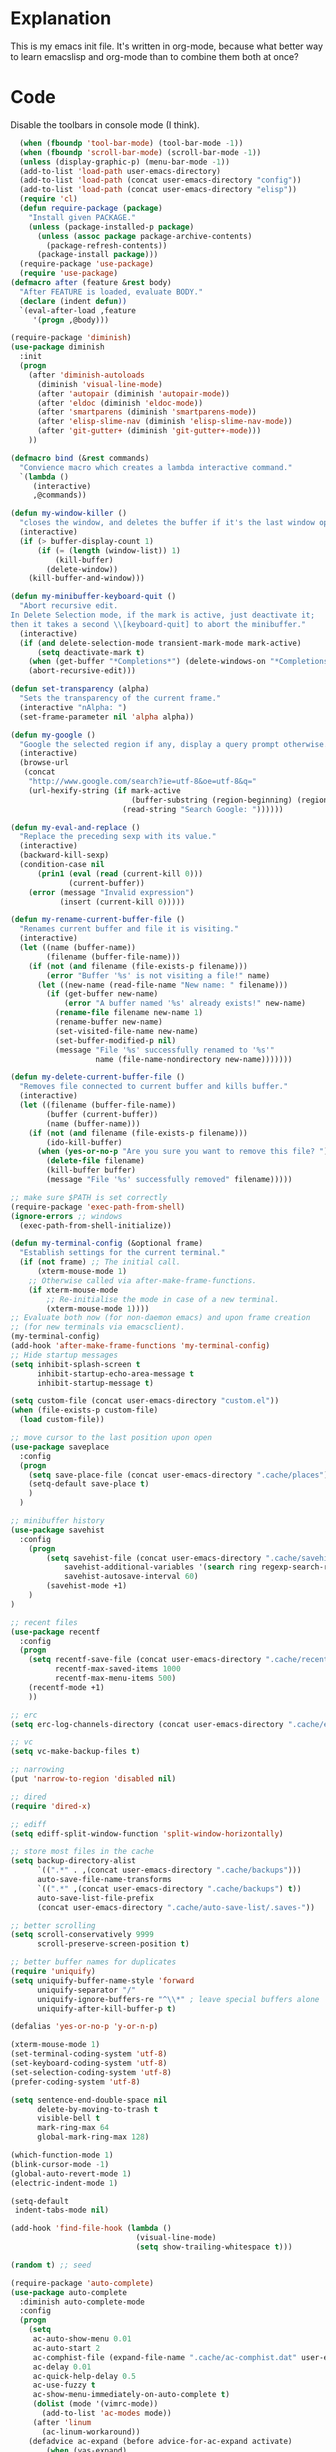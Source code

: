 * Explanation
This is my emacs init file. It's written in org-mode, because what better way to learn
emacslisp and org-mode than to combine them both at once?
* Code
  Disable the toolbars in console mode (I think).

#+BEGIN_SRC emacs-lisp
  (when (fboundp 'tool-bar-mode) (tool-bar-mode -1))
  (when (fboundp 'scroll-bar-mode) (scroll-bar-mode -1))
  (unless (display-graphic-p) (menu-bar-mode -1))
  (add-to-list 'load-path user-emacs-directory)
  (add-to-list 'load-path (concat user-emacs-directory "config"))
  (add-to-list 'load-path (concat user-emacs-directory "elisp"))
  (require 'cl)
  (defun require-package (package)
    "Install given PACKAGE."
    (unless (package-installed-p package)
      (unless (assoc package package-archive-contents)
        (package-refresh-contents))
      (package-install package)))
  (require-package 'use-package)
  (require 'use-package)
(defmacro after (feature &rest body)
  "After FEATURE is loaded, evaluate BODY."
  (declare (indent defun))
  `(eval-after-load ,feature
     '(progn ,@body)))

(require-package 'diminish)
(use-package diminish
  :init
  (progn
    (after 'diminish-autoloads
      (diminish 'visual-line-mode)
      (after 'autopair (diminish 'autopair-mode))
      (after 'eldoc (diminish 'eldoc-mode))
      (after 'smartparens (diminish 'smartparens-mode))
      (after 'elisp-slime-nav (diminish 'elisp-slime-nav-mode))
      (after 'git-gutter+ (diminish 'git-gutter+-mode)))
    ))

(defmacro bind (&rest commands)
  "Convience macro which creates a lambda interactive command."
  `(lambda ()
     (interactive)
     ,@commands))

(defun my-window-killer ()
  "closes the window, and deletes the buffer if it's the last window open."
  (interactive)
  (if (> buffer-display-count 1)
      (if (= (length (window-list)) 1)
          (kill-buffer)
        (delete-window))
    (kill-buffer-and-window)))

(defun my-minibuffer-keyboard-quit ()
  "Abort recursive edit.
In Delete Selection mode, if the mark is active, just deactivate it;
then it takes a second \\[keyboard-quit] to abort the minibuffer."
  (interactive)
  (if (and delete-selection-mode transient-mark-mode mark-active)
      (setq deactivate-mark t)
    (when (get-buffer "*Completions*") (delete-windows-on "*Completions*"))
    (abort-recursive-edit)))

(defun set-transparency (alpha)
  "Sets the transparency of the current frame."
  (interactive "nAlpha: ")
  (set-frame-parameter nil 'alpha alpha))

(defun my-google ()
  "Google the selected region if any, display a query prompt otherwise."
  (interactive)
  (browse-url
   (concat
    "http://www.google.com/search?ie=utf-8&oe=utf-8&q="
    (url-hexify-string (if mark-active
                           (buffer-substring (region-beginning) (region-end))
                         (read-string "Search Google: "))))))

(defun my-eval-and-replace ()
  "Replace the preceding sexp with its value."
  (interactive)
  (backward-kill-sexp)
  (condition-case nil
      (prin1 (eval (read (current-kill 0)))
             (current-buffer))
    (error (message "Invalid expression")
           (insert (current-kill 0)))))

(defun my-rename-current-buffer-file ()
  "Renames current buffer and file it is visiting."
  (interactive)
  (let ((name (buffer-name))
        (filename (buffer-file-name)))
    (if (not (and filename (file-exists-p filename)))
        (error "Buffer '%s' is not visiting a file!" name)
      (let ((new-name (read-file-name "New name: " filename)))
        (if (get-buffer new-name)
            (error "A buffer named '%s' already exists!" new-name)
          (rename-file filename new-name 1)
          (rename-buffer new-name)
          (set-visited-file-name new-name)
          (set-buffer-modified-p nil)
          (message "File '%s' successfully renamed to '%s'"
                   name (file-name-nondirectory new-name)))))))

(defun my-delete-current-buffer-file ()
  "Removes file connected to current buffer and kills buffer."
  (interactive)
  (let ((filename (buffer-file-name))
        (buffer (current-buffer))
        (name (buffer-name)))
    (if (not (and filename (file-exists-p filename)))
        (ido-kill-buffer)
      (when (yes-or-no-p "Are you sure you want to remove this file? ")
        (delete-file filename)
        (kill-buffer buffer)
        (message "File '%s' successfully removed" filename)))))

;; make sure $PATH is set correctly
(require-package 'exec-path-from-shell)
(ignore-errors ;; windows
  (exec-path-from-shell-initialize))

(defun my-terminal-config (&optional frame)
  "Establish settings for the current terminal."
  (if (not frame) ;; The initial call.
      (xterm-mouse-mode 1)
    ;; Otherwise called via after-make-frame-functions.
    (if xterm-mouse-mode
        ;; Re-initialise the mode in case of a new terminal.
        (xterm-mouse-mode 1))))
;; Evaluate both now (for non-daemon emacs) and upon frame creation
;; (for new terminals via emacsclient).
(my-terminal-config)
(add-hook 'after-make-frame-functions 'my-terminal-config)
;; Hide startup messages
(setq inhibit-splash-screen t
      inhibit-startup-echo-area-message t
      inhibit-startup-message t)

(setq custom-file (concat user-emacs-directory "custom.el"))
(when (file-exists-p custom-file)
  (load custom-file))

;; move cursor to the last position upon open
(use-package saveplace
  :config
  (progn
    (setq save-place-file (concat user-emacs-directory ".cache/places"))
    (setq-default save-place t)
    )
  )

;; minibuffer history
(use-package savehist
  :config
    (progn
        (setq savehist-file (concat user-emacs-directory ".cache/savehist")
            savehist-additional-variables '(search ring regexp-search-ring)
            savehist-autosave-interval 60)
        (savehist-mode +1)
    )
)

;; recent files
(use-package recentf
  :config
  (progn
    (setq recentf-save-file (concat user-emacs-directory ".cache/recentf")
          recentf-max-saved-items 1000
          recentf-max-menu-items 500)
    (recentf-mode +1)
    ))

;; erc
(setq erc-log-channels-directory (concat user-emacs-directory ".cache/erc/logs"))

;; vc
(setq vc-make-backup-files t)

;; narrowing
(put 'narrow-to-region 'disabled nil)

;; dired
(require 'dired-x)

;; ediff
(setq ediff-split-window-function 'split-window-horizontally)

;; store most files in the cache
(setq backup-directory-alist
      `((".*" . ,(concat user-emacs-directory ".cache/backups")))
      auto-save-file-name-transforms
      `((".*" ,(concat user-emacs-directory ".cache/backups") t))
      auto-save-list-file-prefix
      (concat user-emacs-directory ".cache/auto-save-list/.saves-"))

;; better scrolling
(setq scroll-conservatively 9999
      scroll-preserve-screen-position t)

;; better buffer names for duplicates
(require 'uniquify)
(setq uniquify-buffer-name-style 'forward
      uniquify-separator "/"
      uniquify-ignore-buffers-re "^\\*" ; leave special buffers alone
      uniquify-after-kill-buffer-p t)

(defalias 'yes-or-no-p 'y-or-n-p)

(xterm-mouse-mode 1)
(set-terminal-coding-system 'utf-8)
(set-keyboard-coding-system 'utf-8)
(set-selection-coding-system 'utf-8)
(prefer-coding-system 'utf-8)

(setq sentence-end-double-space nil
      delete-by-moving-to-trash t
      visible-bell t
      mark-ring-max 64
      global-mark-ring-max 128)

(which-function-mode 1)
(blink-cursor-mode -1)
(global-auto-revert-mode 1)
(electric-indent-mode 1)

(setq-default
 indent-tabs-mode nil)

(add-hook 'find-file-hook (lambda ()
                            (visual-line-mode)
                            (setq show-trailing-whitespace t)))

(random t) ;; seed

(require-package 'auto-complete)
(use-package auto-complete
  :diminish auto-complete-mode
  :config
  (progn
    (setq
     ac-auto-show-menu 0.01
     ac-auto-start 2
     ac-comphist-file (expand-file-name ".cache/ac-comphist.dat" user-emacs-directory)
     ac-delay 0.01
     ac-quick-help-delay 0.5
     ac-use-fuzzy t
     ac-show-menu-immediately-on-auto-complete t)
     (dolist (mode '(vimrc-mode))
       (add-to-list 'ac-modes mode))
     (after 'linum
       (ac-linum-workaround))
    (defadvice ac-expand (before advice-for-ac-expand activate)
        (when (yas-expand)
          (ac-stop)))
    (use-package auto-complete-config
      :config
      (progn
        (ac-config-default)
        )
      )
  )
  )

(use-package org
    :config
    (progn
        (global-set-key (kbd "C-c c") 'org-capture)
        (global-set-key (kbd "C-c a") 'org-agenda)
        (setq org-default-notes-file "~/.notes.org" org-log-done t)
        (use-package ob)
    )
)

(require-package 'smart-mode-line)
(use-package smart-mode-line
  :config
  (progn
    (setq sml/theme 'dark)
    (sml/setup)
    (setq)
  )
)
(require-package 'pretty-mode)
(use-package pretty-mode
  :config
  (progn
    (setq pretty-default-groups '(:function))
    (global-pretty-mode)
))

;; Colors!
(load-theme 'zenburn t)

(require-package 'linum)
(use-package linum
  :config
  (progn
    (global-linum-mode 1)
    (unless window-system
      (add-hook 'linum-before-numbering-hook
                (lambda ()
                  (setq-local linum-format-fmt
                              (let ((w (length (number-to-string
                                                (count-lines (point-min) (point-max))))))
                                (concat "%" (number-to-string w) "d"))))))
    (defun linum-format-func (line)
      (concat
       (propertize (format linum-format-fmt line) 'face 'linum)
       (propertize " " 'face 'mode-line)))
    (unless window-system
      (setq linum-format 'linum-format-func))
    (global-hl-line-mode)
    (setq linum-format "%4d "
          linum-delay t)
    )
  )

; rainbow-mode is a minor mode for Emacs which displays strings
; representing colors with the color they represent as background.
(require-package 'rainbow-mode)
(use-package rainbow-mode)

; Basic copy-paste setup. From wiki.
(setq x-select-enable-clipboard t)
(setq interprogram-paste-function 'x-cut-buffer-or-selection-value)

; Brilliant working copy-paste (even in Evil mode!) ripped from:
; http://hugoheden.wordpress.com/2009/03/08/copypaste-with-emacs-in-terminal/
(unless window-system
    (when (getenv "DISPLAY")
      ;; Callback for when user cuts
      (defun xsel-cut-function (text &optional push)
        ;; Insert text to temp-buffer, and "send" content to xsel stdin
        (with-temp-buffer
          (insert text)
          ;; I prefer using the "clipboard" selection (the one the
          ;; typically is used by c-c/c-v) before the primary selection
          ;; (that uses mouse-select/middle-button-click)
          (call-process-region (point-min) (point-max) "xsel" nil 0 nil "--clipboard" "--input")))
      ;; Call back for when user pastes
      (defun xsel-paste-function()
        ;; Find out what is current selection by xsel. If it is different
        ;; from the top of the kill-ring (car kill-ring), then return
        ;; it. Else, nil is returned, so whatever is in the top of the
        ;; kill-ring will be used.
        (let ((xsel-output (shell-command-to-string "xsel --clipboard --output")))
          (unless (string= (car kill-ring) xsel-output)
            xsel-output )))
      ;; Attach callbacks to hooks
      (setq interprogram-cut-function 'xsel-cut-function)
      (setq interprogram-paste-function 'xsel-paste-function)
      ;; Idea from
      ;; http://shreevatsa.wordpress.com/2006/10/22/emacs-copypaste-and-x/
      ;; http://www.mail-archive.com/help-gnu-emacs@gnu.org/msg03577.html
))

(require-package 'autopair)
(use-package autopair
  :config
  (autopair-global-mode))

(require-package 'projectile)
(use-package projectile
  :diminish projectile-mode
  :config
  (progn
    (setq projectile-cache-file (concat user-emacs-directory ".cache/projectile.cache"))
    (setq projectile-known-projects-file (concat user-emacs-directory ".cache/projectile-bookmarks.eld"))
    (add-to-list 'projectile-globally-ignored-directories "elpa")
    (add-to-list 'projectile-globally-ignored-directories ".cache")
    (add-to-list 'projectile-globally-ignored-directories "node_modules")
    (projectile-global-mode 1)
    )
  )

(require-package 'helm)
(use-package helm
  :config
  (progn
    (setq helm-command-prefix-key "C-c h")
    (setq helm-quick-update t)
    (require-package 'helm-swoop)
    (after 'projectile
      (require-package 'helm-projectile))
    )
  )

(use-package ido
  :config
  (progn
    (ido-mode 1)
    (ido-everywhere 1)
    (setq ido-enable-prefix nil)
    (setq ido-use-virtual-buffers t)
    (setq ido-enable-flex-matching t)
    (setq ido-create-new-buffer 'always)
    (setq ido-use-filename-at-point 'guess)
    (setq ido-save-directory-list-file (concat user-emacs-directory ".cache/ido.last"))
    (require-package 'ido-ubiquitous)
    (use-package ido-ubiquitous
      :config
      (progn
        (ido-ubiquitous-mode 1)
        )
      )
    (require-package 'flx-ido)
    (use-package flx-ido
      :defines (ido-cur-item ido-default-item ido-cur-list)
      :config
      (progn
        (flx-ido-mode 1)
        )
      )
    (require-package 'ido-vertical-mode)
    (use-package ido-vertical-mode
      :config
      (progn
        (ido-vertical-mode)
        )
      )
    )
  )

;; Smex is a M-x enhancement for Emacs. Built on top of IDO, it
;; provides a convenient interface to your recently and most
;; frequently used commands. And to all the other commands, too.
(require-package 'smex)
(use-package smex
  :config
  (progn
    (setq smex-save-file (concat user-emacs-directory ".cache/smex-items"))
    (global-set-key (kbd "M-x") 'smex)
    (global-set-key (kbd "C-x C-m") 'smex)
    (global-set-key (kbd "C-c C-m") 'smex)
    (smex-initialize)
))

(require-package 'magit)
(require-package 'gist)

(setq magit-diff-options '("--histogram"))
(after 'magit
  (global-set-key (kbd "C-x g") 'magit-status))

(global-git-gutter+-mode)

(require-package 'flycheck)
(use-package flycheck
  :config
  (progn
    (setq flycheck-check-syntax-automatically '(save mode-enabled))
    (setq flycheck-checkers (delq 'emacs-lisp-checkdoc flycheck-checkers))
    (setq flycheck-checkers (delq 'html-tidy flycheck-checkers))
    (global-flycheck-mode 1)
    )
  )

(require-package 'elisp-slime-nav)
(use-package elisp-slime-nav
  :config
  (progn
    (defun my-lisp-hook ()
      (progn
        (elisp-slime-nav-mode)
        (turn-on-eldoc-mode)))
    (add-hook 'emacs-lisp-mode-hook 'my-lisp-hook)
    (add-hook 'lisp-interaction-mode-hook 'my-lisp-hook)
    (add-hook 'ielm-mode-hook 'my-lisp-hook)
    )
  )

(require-package 'haskell-mode)
(use-package haskell-mode
  :commands haskell-mode
  :init
  (add-to-list 'auto-mode-alist '("\\.l?hs$" . haskell-mode))
  :config
  (progn
    (define-key haskell-mode-map (kbd "C-x C-d") nil)
    (define-key haskell-mode-map (kbd "C-c C-z") 'haskell-interactive-switch)
    (define-key haskell-mode-map (kbd "C-c C-l") 'haskell-process-load-file)
    (define-key haskell-mode-map (kbd "C-c C-b") 'haskell-interactive-switch)
    (define-key haskell-mode-map (kbd "C-c C-t") 'haskell-process-do-type)
    (define-key haskell-mode-map (kbd "C-c C-i") 'haskell-process-do-info)
    (define-key haskell-mode-map (kbd "C-c M-.") nil)
    (define-key haskell-mode-map (kbd "C-c C-d") nil)
    (define-key haskell-mode-map (kbd "C-c C-c") 'haskell-compile)
    ;; <https://github.com/prooftechnique/.emacs.d/blob/
    ;; 6d08779adb8fe67acbe9ab82fe25e78a7fc40eb8/config/jhenahan-haskell.el>
    (add-hook 'haskell-mode-hook
              (lambda ()
                (turn-on-haskell-doc-mode)
                (setq evil-auto-indent nil)
                (turn-on-haskell-indentation)
                (ghc-init)))
    (add-hook 'haskell-interactive-mode
          (lambda ()
          (linum-mode 0)
          (evil-mode 0)))
    (use-package haskell-mode-autoloads)
    (use-package inf-haskell)
    (use-package haskell-cabal
      :init
      (progn
        (define-key haskell-cabal-mode-map (kbd "C-c C-c") 'haskell-compile))
    )
    (use-package hs-lint)))

(require-package 'evil)
(require-package 'evil-leader)
(require-package 'evil-visualstar)
(require-package 'evil-nerd-commenter)
(require-package 'evil-indent-textobject)
(require-package 'evil-matchit)
(require-package 'surround)

(setq evil-want-C-u-scroll t
    evil-want-C-w-in-emacs-state t
    evil-search-module 'evil-search
    evil-magic 'very-magic
    evil-emacs-state-cursor '("red" box)
    evil-normal-state-cursor '("green" box)
    evil-insert-state-cursor '("orange" bar)
    evilnc-hotkey-comment-operator "gc"
    )
(use-package evil
  :config
  (progn
    (use-package evil-leader
      :config
      (progn
        (evil-mode 1)
        (global-evil-leader-mode)
        (evil-leader/set-leader ",")
        (evil-leader/set-key
            "w" 'save-buffer
            "e" (kbd "C-x C-e")
            "E" (kbd "C-M-x")
            "c" (bind
                 (evil-window-split)
                 (setq my-eshell-buffer-count (+ 1 my-eshell-buffer-count))
                 (eshell my-eshell-buffer-count))
            "C" 'customize-group
            "b d" 'kill-this-buffer
            "v" (kbd "C-w v C-w l")
            "s" (kbd "C-w s C-w j")
            "g s" 'magit-status
            "g l" 'magit-log
            "g d" 'vc-diff
            "P" 'package-list-packages
            "h" help-map
            "h h" 'help-for-help-internal)
        )
      )
    (use-package evil-nerd-commenter)
    (require 'evil-indent-textobject)
    (require 'evil-visualstar)
    (require 'evil-matchit)
    (use-package surround
      :config
        (progn
          (global-surround-mode 1)
          )
      )

    (dolist (mode '(eshell-mode
                    shell-mode
                    term-mode
                    terminal-mode
                    comint-mode
                    skewer-repl-mode
                    profiler-report-mode
                    erc-mode weechat-mode
                    direx:direx-mode
                    project-explorer-mode))
      (evil-set-initial-state mode 'emacs))

    (evil-define-text-object my-evil-next-match (count &optional beg end type)
      "Select next match."
      (evil-ex-search-previous 1)
      (evil-ex-search-next count)
      (list evil-ex-search-match-beg evil-ex-search-match-end))

    (evil-define-text-object my-evil-previous-match (count &optional beg end type)
      "Select previous match."
      (evil-ex-search-next 1)
      (evil-ex-search-previous count)
      (list evil-ex-search-match-beg evil-ex-search-match-end))

    (define-key evil-motion-state-map "gn" 'my-evil-next-match)
    (define-key evil-motion-state-map "gN" 'my-evil-previous-match)

    (defadvice evil-ex-search-next (after advice-for-evil-ex-search-next activate)
      (evil-scroll-line-to-center (line-number-at-pos)))

    (defadvice evil-ex-search-previous (after advice-for-evil-ex-search-previous activate)
      (evil-scroll-line-to-center (line-number-at-pos)))
    )
  )

(require-package 'ag)
(use-package ag
  :init
  (progn
    (setq ag-highlight-search t)
    (add-hook 'ag-mode-hook (lambda () (toggle-truncate-lines t)))
  )
)

(require-package 'project-explorer)
(use-package project-explorer
  :config
    (progn
      (setq pe/omit-regex (concat pe/omit-regex "\\|^node_modules$"))
    )
  )

(require-package 'ace-jump-mode)
(use-package ace-jump-mode)

(require-package 'expand-region)
(use-package expand-region)

(require-package 'editorconfig)
(use-package editorconfig)

(require-package 'etags-select)
(use-package etags-select
  :init
    (setq etags-select-go-if-unambiguous t)
  )

(require-package 'windsize)
(use-package windsize
  :init
  (progn
    (setq windsize-cols 16)
    (setq windsize-rows 8)
    (windsize-default-keybindings)
    )
  )

(require-package 'rainbow-delimiters)
(use-package rainbow-delimiters
  :init
  (progn
    (global-rainbow-delimiters-mode)
  )
  )

(require-package 'guide-key)
(use-package guide-key
  :diminish guide-key-mode
  :config
  (progn
    (setq guide-key/guide-key-sequence '("C-x" "C-c"))
    (setq guide-key/recursive-key-sequence-flag t)
    (guide-key-mode 1)
    )
)

(setq my-eshell-buffer-count 0)

(after 'evil
    (require-package 'key-chord)
    (key-chord-mode 1)
    (define-key evil-motion-state-map "gn" 'my-evil-next-match)
    (define-key evil-motion-state-map "gN" 'my-evil-previous-match)

    ;;; esc quits
    (define-key evil-normal-state-map [escape] 'keyboard-quit)
    (define-key evil-visual-state-map [escape] 'keyboard-quit)
    (define-key minibuffer-local-map [escape] 'minibuffer-keyboard-quit)
    (define-key minibuffer-local-ns-map [escape] 'minibuffer-keyboard-quit)
    (define-key minibuffer-local-completion-map [escape] 'minibuffer-keyboard-quit)
    (define-key minibuffer-local-must-match-map [escape] 'minibuffer-keyboard-quit)
    (define-key minibuffer-local-isearch-map [escape] 'minibuffer-keyboard-quit)

    (after 'ace-jump
        (key-chord-define evil-normal-state-map "jw" 'ace-jump-word-mode)
        (key-chord-define evil-normal-state-map "jc" 'ace-jump-char-mode)
        (key-chord-define evil-normal-state-map "jl" 'ace-jump-line-mode))

  (after 'evil-matchit
    (define-key evil-normal-state-map "%" 'evilmi-jump-items))

  (after 'git-gutter+-autoloads
    (define-key evil-normal-state-map (kbd "[ h") 'git-gutter+-previous-hunk)
    (define-key evil-normal-state-map (kbd "] h") 'git-gutter+-next-hunk)
    (define-key evil-normal-state-map (kbd ", g a") 'git-gutter+-stage-hunks)
    (define-key evil-normal-state-map (kbd ", g r") 'git-gutter+-revert-hunks)
    (evil-ex-define-cmd "Gw" (bind (git-gutter+-stage-whole-buffer))))

  (after 'smex
    (define-key evil-visual-state-map (kbd "SPC SPC") 'smex)
    (define-key evil-normal-state-map (kbd "SPC SPC") 'smex))

  (define-key evil-normal-state-map (kbd "SPC o") 'imenu)
  (define-key evil-normal-state-map (kbd "SPC b") 'switch-to-buffer)
  (define-key evil-normal-state-map (kbd "SPC k") 'ido-kill-buffer)
  (define-key evil-normal-state-map (kbd "SPC f") 'ido-find-file)

  (after 'helm-autoloads
    (define-key evil-normal-state-map (kbd "SPC e") 'helm-recentf)
    (define-key evil-normal-state-map (kbd "SPC t") 'helm-etags-select)
    (define-key evil-normal-state-map (kbd "SPC l") 'helm-swoop)
    (define-key evil-normal-state-map (kbd "SPC y") 'helm-show-kill-ring)
    (define-key evil-normal-state-map [f5] 'helm-mini))

  (define-key evil-normal-state-map (kbd "[ SPC") (bind (evil-insert-newline-above) (forward-line)))
  (define-key evil-normal-state-map (kbd "] SPC") (bind (evil-insert-newline-below) (forward-line -1)))
  (define-key evil-normal-state-map (kbd "[ e") (kbd "ddkP"))
  (define-key evil-normal-state-map (kbd "] e") (kbd "ddp"))
  (define-key evil-normal-state-map (kbd "[ b") 'previous-buffer)
  (define-key evil-normal-state-map (kbd "] b") 'next-buffer)
  (define-key evil-normal-state-map (kbd "[ q") 'previous-error)
  (define-key evil-normal-state-map (kbd "] q") 'next-error)

  (define-key evil-normal-state-map (kbd "g p") (kbd "` [ v ` ]"))

  (after 'etags-select
    (define-key evil-normal-state-map (kbd "g ]") 'etags-select-find-tag-at-point))

  (define-key evil-normal-state-map (kbd "C-p") 'projectile-find-file)
  (define-key evil-normal-state-map (kbd "C-q") 'universal-argument)

  (define-key evil-normal-state-map (kbd "C-h") 'evil-window-left)
  (define-key evil-normal-state-map (kbd "C-j") 'evil-window-down)
  (define-key evil-normal-state-map (kbd "C-k") 'evil-window-up)
  (define-key evil-normal-state-map (kbd "C-l") 'evil-window-right)

  (define-key evil-motion-state-map "j" 'evil-next-visual-line)
  (define-key evil-motion-state-map "k" 'evil-previous-visual-line)

  (define-key evil-normal-state-map (kbd "Q") 'my-window-killer)
  (define-key evil-normal-state-map (kbd "Y") (kbd "y$"))

  (define-key evil-visual-state-map (kbd ", e") 'eval-region)

  ;; emacs lisp
  (after 'elisp-slime-nav-autoloads
    (evil-define-key 'normal emacs-lisp-mode-map (kbd "g d") 'elisp-slime-nav-find-elisp-thing-at-point)
    (evil-define-key 'normal emacs-lisp-mode-map (kbd "K") 'elisp-slime-nav-describe-elisp-thing-at-point))

  (after 'ag-autoloads
    (define-key evil-normal-state-map (kbd "SPC /") 'ag-regexp-project-at-point))

  (after 'multiple-cursors
    (define-key evil-visual-state-map (kbd "C->") 'mc/mark-all-like-this)
    (define-key evil-normal-state-map (kbd "C->") 'mc/mark-next-like-this)
    (define-key evil-normal-state-map (kbd "C-<") 'mc/mark-previous-like-this))

  (after 'ace-jump-mode-autoloads
    (define-key evil-normal-state-map (kbd "SPC j") 'ace-jump-char-mode)
    (define-key evil-motion-state-map (kbd "SPC") 'evil-ace-jump-char-mode)
    (define-key evil-motion-state-map (kbd "S-SPC") 'evil-ace-jump-line-mode))

  (after 'magit
    (define-key magit-status-mode-map (kbd "C-n") 'magit-goto-next-sibling-section)
    (define-key magit-status-mode-map (kbd "C-p") 'magit-goto-previous-sibling-section)
    (evil-add-hjkl-bindings magit-status-mode-map 'emacs
      "K" 'magit-discard-item
      "l" 'magit-key-mode-popup-logging
      "h" 'magit-toggle-diff-refine-hunk))

  ;; butter fingers
  (evil-ex-define-cmd "Q" 'evil-quit)
  (evil-ex-define-cmd "Qa" 'evil-quit-all)
  (evil-ex-define-cmd "QA" 'evil-quit-all))

;; escape minibuffer
(define-key minibuffer-local-map [escape] 'my-minibuffer-keyboard-quit)
(define-key minibuffer-local-ns-map [escape] 'my-minibuffer-keyboard-quit)
(define-key minibuffer-local-completion-map [escape] 'my-minibuffer-keyboard-quit)
(define-key minibuffer-local-must-match-map [escape] 'my-minibuffer-keyboard-quit)
(define-key minibuffer-local-isearch-map [escape] 'my-minibuffer-keyboard-quit)

(define-key minibuffer-local-map (kbd "C-w") 'backward-kill-word)

(after 'package
  (after 'evil
    (evil-add-hjkl-bindings package-menu-mode-map 'emacs))
  )

(after 'project-explorer-autoloads
  (after 'project-explorer
    (after 'evil
      (define-key project-explorer-mode-map (kbd "C-l") 'evil-window-right)))
  (global-set-key [f2] 'project-explorer-open)
  (global-set-key [f3] 'pe/show-file))

(after 'comint
  (define-key comint-mode-map [up] 'comint-previous-input)
  (define-key comint-mode-map [down] 'comint-next-input))

(after 'auto-complete
  (define-key ac-completing-map (kbd "C-n") 'ac-next)
  (define-key ac-completing-map (kbd "C-p") 'ac-previous))

(after 'expand-region-autoloads
  (global-set-key (kbd "C-=") 'er/expand-region))

;; mouse scrolling in terminal
(unless (display-graphic-p)
  (global-set-key [mouse-4] (bind (scroll-down 1)))
  (global-set-key [mouse-5] (bind (scroll-up 1))))

(global-set-key [prior] 'previous-buffer)
(global-set-key [next] 'next-buffer)

(global-set-key (kbd "C-S-<left>") 'shrink-window-horizontally)
(global-set-key (kbd "C-x C-b") 'ibuffer)
(global-set-key (kbd "C-x C-k") 'kill-this-buffer)
(global-set-key (kbd "C-x g") 'my-google)
(global-set-key (kbd "C-c e") 'my-eval-and-replace)

;; have no use for these default bindings
(global-unset-key (kbd "C-x m"))
#+END_SRC
